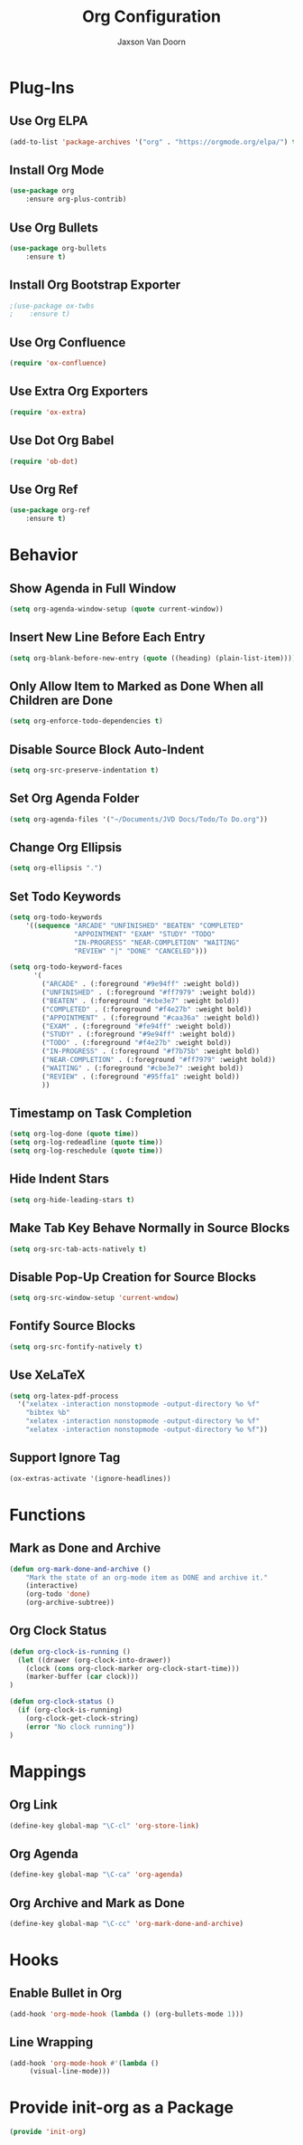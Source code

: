 
#+TITLE:	Org Configuration
#+AUTHOR:	Jaxson Van Doorn
#+EMAIL:	jaxson.vandoorn@gmail.com
#+OPTIONS:  num:nil

* Plug-Ins
** Use Org ELPA
 #+BEGIN_SRC emacs-lisp
 (add-to-list 'package-archives '("org" . "https://orgmode.org/elpa/") t)
 #+END_SRC
** Install Org Mode
 #+BEGIN_SRC emacs-lisp
 (use-package org
     :ensure org-plus-contrib)
 #+END_SRC

** Use Org Bullets
 #+BEGIN_SRC emacs-lisp
 (use-package org-bullets
     :ensure t)
 #+END_SRC

** Install Org Bootstrap Exporter
 #+BEGIN_SRC emacs-lisp
 ;(use-package ox-twbs
 ;    :ensure t)
 #+END_SRC
** Use Org Confluence
 #+BEGIN_SRC emacs-lisp
 (require 'ox-confluence)
 #+END_SRC
** Use Extra Org Exporters
 #+BEGIN_SRC emacs-lisp
 (require 'ox-extra)
 #+END_SRC
** Use Dot Org Babel
 #+BEGIN_SRC emacs-lisp
 (require 'ob-dot)
 #+END_SRC
** Use Org Ref
 #+BEGIN_SRC emacs-lisp
 (use-package org-ref
     :ensure t)
 #+END_SRC
* Behavior
** Show Agenda in Full Window
 #+BEGIN_SRC emacs-lisp
 (setq org-agenda-window-setup (quote current-window))
 #+END_SRC

** Insert New Line Before Each Entry
 #+BEGIN_SRC emacs-lisp
 (setq org-blank-before-new-entry (quote ((heading) (plain-list-item))))
 #+END_SRC

** Only Allow Item to Marked as Done When all Children are Done
 #+BEGIN_SRC emacs-lisp
 (setq org-enforce-todo-dependencies t)
 #+END_SRC

** Disable Source Block Auto-Indent
 #+BEGIN_SRC emacs-lisp
 (setq org-src-preserve-indentation t)
 #+END_SRC

** Set Org Agenda Folder
 #+BEGIN_SRC emacs-lisp
 (setq org-agenda-files '("~/Documents/JVD Docs/Todo/To Do.org"))
 #+END_SRC

** Change Org Ellipsis
 #+BEGIN_SRC emacs-lisp
 (setq org-ellipsis ".")
 #+END_SRC

** Set Todo Keywords
 #+BEGIN_SRC emacs-lisp
 (setq org-todo-keywords
     '((sequence "ARCADE" "UNFINISHED" "BEATEN" "COMPLETED"
                 "APPOINTMENT" "EXAM" "STUDY" "TODO"
                 "IN-PROGRESS" "NEAR-COMPLETION" "WAITING"
                 "REVIEW" "|" "DONE" "CANCELED")))

 (setq org-todo-keyword-faces
       '(
         ("ARCADE" . (:foreground "#9e94ff" :weight bold))
         ("UNFINISHED" . (:foreground "#ff7979" :weight bold))
         ("BEATEN" . (:foreground "#cbe3e7" :weight bold))
         ("COMPLETED" . (:foreground "#f4e27b" :weight bold))
         ("APPOINTMENT" . (:foreground "#caa36a" :weight bold))
         ("EXAM" . (:foreground "#fe94ff" :weight bold))
         ("STUDY" . (:foreground "#9e94ff" :weight bold))
         ("TODO" . (:foreground "#f4e27b" :weight bold))
         ("IN-PROGRESS" . (:foreground "#f7b75b" :weight bold))
         ("NEAR-COMPLETION" . (:foreground "#ff7979" :weight bold))
         ("WAITING" . (:foreground "#cbe3e7" :weight bold))
         ("REVIEW" . (:foreground "#95ffa1" :weight bold))
         ))
 #+END_SRC
** Timestamp on Task Completion
 #+BEGIN_SRC emacs-lisp
 (setq org-log-done (quote time))
 (setq org-log-redeadline (quote time))
 (setq org-log-reschedule (quote time))
 #+END_SRC
** Hide Indent Stars
 #+BEGIN_SRC emacs-lisp
 (setq org-hide-leading-stars t)
 #+END_SRC

** Make Tab Key Behave Normally in Source Blocks
 #+BEGIN_SRC emacs-lisp
 (setq org-src-tab-acts-natively t)
 #+END_SRC

** Disable Pop-Up Creation for Source Blocks
 #+BEGIN_SRC emacs-lisp
 (setq org-src-window-setup 'current-wndow)
 #+END_SRC
** Fontify Source Blocks
 #+BEGIN_SRC emacs-lisp
 (setq org-src-fontify-natively t)
 #+END_SRC
** Use XeLaTeX
 #+BEGIN_SRC emacs-lisp
 (setq org-latex-pdf-process
   '("xelatex -interaction nonstopmode -output-directory %o %f"
	 "bibtex %b"
	 "xelatex -interaction nonstopmode -output-directory %o %f"
	 "xelatex -interaction nonstopmode -output-directory %o %f"))
 #+END_SRC
** Support Ignore Tag
 #+BEGIN_SRC emacs-lisp
 (ox-extras-activate '(ignore-headlines))
 #+END_SRC
* Functions
** Mark as Done and Archive
 #+BEGIN_SRC emacs-lisp
 (defun org-mark-done-and-archive ()
     "Mark the state of an org-mode item as DONE and archive it."
     (interactive)
     (org-todo 'done)
     (org-archive-subtree))
 #+END_SRC
** Org Clock Status
#+BEGIN_SRC emacs-lisp
(defun org-clock-is-running ()
  (let ((drawer (org-clock-into-drawer))
    (clock (cons org-clock-marker org-clock-start-time)))
    (marker-buffer (car clock)))
)

(defun org-clock-status ()
  (if (org-clock-is-running)
    (org-clock-get-clock-string)
    (error "No clock running"))
)
#+END_SRC
* Mappings
** Org Link
 #+BEGIN_SRC emacs-lisp
 (define-key global-map "\C-cl" 'org-store-link)
 #+END_SRC

** Org Agenda
 #+BEGIN_SRC emacs-lisp
 (define-key global-map "\C-ca" 'org-agenda)
 #+END_SRC

** Org Archive and Mark as Done
 #+BEGIN_SRC emacs-lisp
 (define-key global-map "\C-cc" 'org-mark-done-and-archive)
 #+END_SRC

* Hooks
** Enable Bullet in Org
 #+BEGIN_SRC emacs-lisp
 (add-hook 'org-mode-hook (lambda () (org-bullets-mode 1)))
 #+END_SRC

** Line Wrapping
 #+BEGIN_SRC emacs-lisp
 (add-hook 'org-mode-hook #'(lambda ()
      (visual-line-mode)))
 #+END_SRC

* Provide init-org as a Package
#+BEGIN_SRC emacs-lisp
(provide 'init-org)
#+END_SRC
